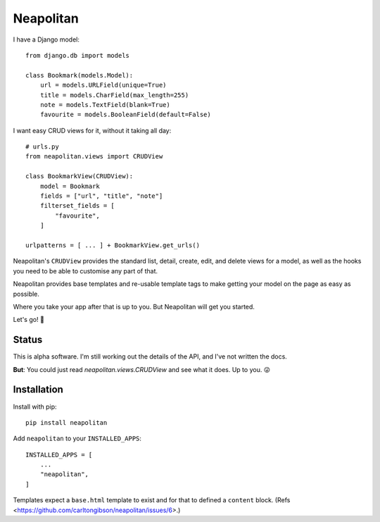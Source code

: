 ==========
Neapolitan
==========

I have a Django model::

    from django.db import models

    class Bookmark(models.Model):
        url = models.URLField(unique=True)
        title = models.CharField(max_length=255)
        note = models.TextField(blank=True)
        favourite = models.BooleanField(default=False)

I want easy CRUD views for it, without it taking all day::

    # urls.py
    from neapolitan.views import CRUDView

    class BookmarkView(CRUDView):
        model = Bookmark
        fields = ["url", "title", "note"]
        filterset_fields = [
            "favourite",
        ]

    urlpatterns = [ ... ] + BookmarkView.get_urls()

Neapolitan's ``CRUDView`` provides the standard list, detail,
create, edit, and delete views for a model, as well as the hooks you need to
be able to customise any part of that.

Neapolitan provides base templates and re-usable template tags to make getting
your model on the page as easy as possible.

Where you take your app after that is up to you. But Neapolitan will get you
started.

Let's go! 🚀

Status
------

This is alpha software. I'm still working out the details of the API, and I've
not written the docs.

**But**: You could just read `neapolitan.views.CRUDView` and see what it does.
Up to you. 😜

Installation
------------

Install with pip::

    pip install neapolitan

Add ``neapolitan`` to your ``INSTALLED_APPS``::

    INSTALLED_APPS = [
        ...
        "neapolitan",
    ]

Templates expect a ``base.html`` template to exist and for that to defined a
``content`` block. (Refs <https://github.com/carltongibson/neapolitan/issues/6>.)
